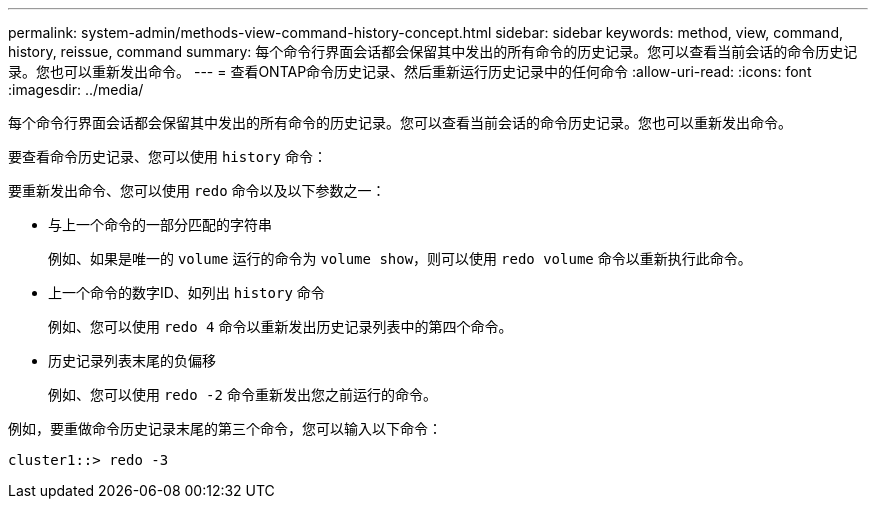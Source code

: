 ---
permalink: system-admin/methods-view-command-history-concept.html 
sidebar: sidebar 
keywords: method, view, command, history, reissue, command 
summary: 每个命令行界面会话都会保留其中发出的所有命令的历史记录。您可以查看当前会话的命令历史记录。您也可以重新发出命令。 
---
= 查看ONTAP命令历史记录、然后重新运行历史记录中的任何命令
:allow-uri-read: 
:icons: font
:imagesdir: ../media/


[role="lead"]
每个命令行界面会话都会保留其中发出的所有命令的历史记录。您可以查看当前会话的命令历史记录。您也可以重新发出命令。

要查看命令历史记录、您可以使用 `history` 命令：

要重新发出命令、您可以使用 `redo` 命令以及以下参数之一：

* 与上一个命令的一部分匹配的字符串
+
例如、如果是唯一的 `volume` 运行的命令为 `volume show`，则可以使用 `redo volume` 命令以重新执行此命令。

* 上一个命令的数字ID、如列出 `history` 命令
+
例如、您可以使用 `redo 4` 命令以重新发出历史记录列表中的第四个命令。

* 历史记录列表末尾的负偏移
+
例如、您可以使用 `redo -2` 命令重新发出您之前运行的命令。



例如，要重做命令历史记录末尾的第三个命令，您可以输入以下命令：

[listing]
----
cluster1::> redo -3
----